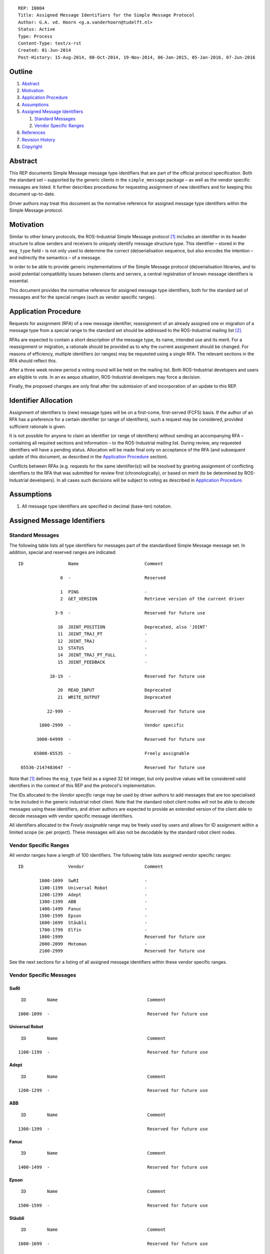 ::

  REP: I0004
  Title: Assigned Message Identifiers for the Simple Message Protocol
  Author: G.A. vd. Hoorn <g.a.vanderhoorn@tudelft.nl>
  Status: Active
  Type: Process
  Content-Type: text/x-rst
  Created: 01-Jun-2014
  Post-History: 15-Aug-2014, 08-Oct-2014, 19-Nov-2014, 06-Jan-2015, 05-Jan-2016, 07-Jun-2016


Outline
=======

#. Abstract_
#. Motivation_
#. `Application Procedure`_
#. Assumptions_
#. `Assigned Message Identifiers`_

   #. `Standard Messages`_
   #. `Vendor Specific Ranges`_

#. References_
#. `Revision History`_
#. Copyright_


Abstract
========

This REP documents Simple Message message type identifiers that are
part of the official protocol specification. Both the standard set –
supported by the generic clients in the ``simple_message`` package –
as well as the vendor specific messages are listed. It further
describes procedures for requesting assignment of new identifiers and
for keeping this document up-to-date.

Driver authors may treat this document as the normative reference for
assigned message type identifiers within the Simple Message protocol.


Motivation
==========

Similar to other binary protocols, the ROS-Industrial Simple Message
protocol [#simple_message]_ includes an identifier in its header
structure to allow senders and receivers to uniquely identify
message structure type. This identifier – stored in the ``msg_type``
field – is not only used to determine the correct (de)serialisation
sequence, but also encodes the intention – and indirectly the
semantics – of a message.

In order to be able to provide generic implementations of the Simple
Message protocol (de)serialisation libraries, and to avoid potential
compatibility issues between clients and servers, a central
registration of known message identifiers is essential.

This document provides the normative reference for assigned message
type identifiers, both for the standard set of messages and for the
special ranges (such as vendor specific ranges).


Application Procedure
=====================

Requests for assignment (RFA) of a new message identifier,
reassignment of an already assigned one or migration of a message type
from a special range to the standard set should be addressed to the
ROS-Industrial mailing list [#rosi_ml]_.

RFAs are expected to contain a short description of the message type,
its name, intended use and its merit. For a reassignment or migration,
a rationale should be provided as to why the current assignment should
be changed. For reasons of efficiency, multiple identifiers (or
ranges) may be requested using a single RFA. The relevant sections in
the RFA should reflect this.

After a three week review period a voting round will be held on the
mailing list. Both ROS-Industrial developers and users are eligible
to vote. In an ex aequo situation, ROS-Industrial developers may force
a decision.

Finally, the proposed changes are only final after the submission of
and incorporation of an update to this REP.


Identifier Allocation
=====================

Assignment of identifiers to (new) message types will be on a
first-come, first-served (FCFS) basis. If the author of an RFA has a
preference for a certain identifier (or range of identifiers), such a
request may be considered, provided sufficient rationale is given.

It is not possible for anyone to claim an identifier (or range of
identifiers) without sending an accompanying RFA – containing all
required sections and information – to the ROS-Industrial mailing
list. During review, any requested identifiers will have a pending
status. Allocation will be made final only on acceptance of the RFA
(and subsequent update of this document, as described in the
`Application Procedure`_ section).

Conflicts between RFAs (e.g. requests for the same identifier(s))
will be resolved by granting assignment of conflicting identifiers to
the RFA that was submitted for review first (chronologically), or
based on merit (to be determined by ROS-Industrial developers). In
all cases such decisions will be subject to voting as described in
`Application Procedure`_.


Assumptions
===========

#. All message type identifiers are specified in decimal (base-ten)
   notation.


Assigned Message Identifiers
============================

Standard Messages
-----------------

The following table lists all type identifiers for messages part of
the standardised Simple Message message set. In addition, special
and reserved ranges are indicated::


  ID                 Name                         Comment

                  0  -                            Reserved

                  1  PING                         -
                  2  GET_VERSION                  Retrieve version of the current driver

                3-9  -                            Reserved for future use

                 10  JOINT_POSITION               Deprecated, also 'JOINT'
                 11  JOINT_TRAJ_PT                -
                 12  JOINT_TRAJ                   -
                 13  STATUS                       -
                 14  JOINT_TRAJ_PT_FULL           -
                 15  JOINT_FEEDBACK               -

              16-19  -                            Reserved for future use

                 20  READ_INPUT                   Deprecated
                 21  WRITE_OUTPUT                 Deprecated

             22-999  -                            Reserved for future use

          1000-2999  -                            Vendor specific

         3000-64999  -                            Reserved for future use

        65000-65535  -                            Freely assignable

   65536-2147483647  -                            Reserved for future use


Note that [#simple_message]_ defines the ``msg_type`` field as a
signed 32 bit integer, but only positive values will be considered
valid identifiers in the context of this REP and the protocol's
implementation.

The IDs allocated to the *Vendor specific* range may be used by driver
authors to add messages that are too specialised to be included in the
generic industrial robot client. Note that the standard robot client
nodes will not be able to decode messages using these identifiers,
and driver authors are expected to provide an extended version of the
client able to decode messages with vendor specific message
identifiers.

All identifiers allocated to the *Freely assignable* range may be
freely used by users and allows for ID assignment within a limited
scope (ie: per project). These messages will also not be decodable
by the standard robot client nodes.


Vendor Specific Ranges
----------------------

All vendor ranges have a length of 100 identifiers. The following
table lists assigned vendor specific ranges::


  ID                 Vendor                       Comment

          1000-1099  SwRI                         -
          1100-1199  Universal Robot              -
          1200-1299  Adept                        -
          1300-1399  ABB                          -
          1400-1499  Fanuc                        -
          1500-1599  Epson                        -
          1600-1699  Stäubli                      -
          1700-1799  Elfin                        -
          1800-1999                               Reserved for future use
          2000-2099  Motoman                      -
          2100-2999                               Reserved for future use


See the next sections for a listing of all assigned message
identifiers within these vendor specific ranges.


Vendor Specific Messages
------------------------

SwRI
^^^^

::

  ID        Name                                  Comment

 1000-1099  -                                     Reserved for future use


Universal Robot
^^^^^^^^^^^^^^^

::

  ID        Name                                  Comment

 1100-1199  -                                     Reserved for future use


Adept
^^^^^

::

  ID        Name                                  Comment

 1200-1299  -                                     Reserved for future use


ABB
^^^

::

  ID        Name                                  Comment

 1300-1399  -                                     Reserved for future use


Fanuc
^^^^^

::

  ID        Name                                  Comment

 1400-1499  -                                     Reserved for future use


Epson
^^^^^

::

  ID        Name                                  Comment

 1500-1599  -                                     Reserved for future use


Stäubli
^^^^^^^

::

  ID        Name                                  Comment

 1600-1699  -                                     Reserved for future use


Elfin
^^^^^^^

::

  ID        Name                                  Comment

 1700-1799  -                                     Reserved for future use



Motoman
^^^^^^^

::

  ID        Name                                  Comment

      2001  MOTOMAN_MOTION_CTRL                   Control motion-server settings/options
      2002  MOTOMAN_MOTION_REPLY                  -
      2003  ROS_MSG_MOTO_READ_IO_BIT              Read single I/O point (any address)
      2004  ROS_MSG_MOTO_READ_IO_BIT_REPLY        -
      2005  ROS_MSG_MOTO_WRITE_IO_BIT             Write single input point ('Network Inputs' only)
      2006  ROS_MSG_MOTO_WRITE_IO_BIT_REPLY       -
      2007  ROS_MSG_MOTO_READ_IO_GROUP            Ready whole group (byte) of I/O (any address)
      2008  ROS_MSG_MOTO_READ_IO_GROUP_REPLY      -
      2009  ROS_MSG_MOTO_WRITE_IO_GROUP           Write whole group (byte) of 'Network Inputs'
      2010  ROS_MSG_MOTO_WRITE_IO_GROUP_REPLY     -
      2011  ROS_MSG_MOTO_IOCTRL_REPLY             -

 2012-2015  -                                     Reserved for future use

      2016  ROS_MSG_MOTO_JOINT_TRAJ_PT_FULL_EX    Command multiple control-groups with a single message
      2017  ROS_MSG_MOTO_JOINT_FEEDBACK_EX        Get feedback position of multiple control-groups with a single message
      2018  ROS_MSG_MOTO_SELECT_TOOL              Set the active tool file (for PFL function)

      2019  -                                     Reserved for future use

      2020  ROS_MSG_MOTO_GET_DH_PARAMETERS        Get DH parameters for all control-groups connected to the robot controller

 2021-2099  -                                     Reserved for future use


References
==========

.. [#simple_message] ROS-Industrial simple_message package, ROS Wiki, on-line, retrieved 1 June 2014
   (http://wiki.ros.org/simple_message)
.. [#rosi_ml] ROS-Industrial mailing list (Google Group)
   (https://groups.google.com/forum/?fromgroups#!forum/swri-ros-pkg-dev)
.. [#msg_ping] PING, message definition, industrial_core Github repository, on-line
   (https://github.com/ros-industrial/industrial_core/blob/12a74a1f9f26aea0ee075edaf4c84473bd8e112a/simple_message/include/simple_message/ping_message.h#L49-L52)
.. [#msg_joint_pos] JOINT_POSITION, message definition, industrial_core Github repository, on-line
   (https://github.com/ros-industrial/industrial_core/blob/12a74a1f9f26aea0ee075edaf4c84473bd8e112a/simple_message/include/simple_message/messages/joint_message.h#L65-L83)
.. [#msg_joint_traj_pt] JOINT_TRAJ_PT, message definition, industrial_core Github repository, on-line
   (https://github.com/ros-industrial/industrial_core/blob/12a74a1f9f26aea0ee075edaf4c84473bd8e112a/simple_message/include/simple_message/joint_traj_pt.h#L61-L86)
.. [#msg_joint_traj] JOINT_TRAJ, message definition, industrial_core Github repository, on-line
   (https://github.com/ros-industrial/industrial_core/blob/12a74a1f9f26aea0ee075edaf4c84473bd8e112a/simple_message/include/simple_message/joint_traj.h#L54-L62)
.. [#msg_status] STATUS, message definition, industrial_core Github repository, on-line
   (https://github.com/ros-industrial/industrial_core/blob/4405b0dc31212a50234eeaedd5d8e3a299f18755/simple_message/include/simple_message/robot_status.h#L95-L114)
.. [#msg_joint_traj_pt_full] JOINT_TRAJ_PT_FULL, message definition, industrial_core Github repository, on-line
   (https://github.com/ros-industrial/industrial_core/blob/12a74a1f9f26aea0ee075edaf4c84473bd8e112a/simple_message/include/simple_message/joint_traj_pt_full.h#L70-L94)
.. [#msg_joint_feedback] JOINT_FEEDBACK, message definition, industrial_core Github repository, on-line
   (https://github.com/ros-industrial/industrial_core/blob/12a74a1f9f26aea0ee075edaf4c84473bd8e112a/simple_message/include/simple_message/joint_feedback.h#L61-L81)


Revision History
================

::
  2019-10-28  Assigned range for Elfin robot 
  2019-08-20  Add Motoman specific messages: get D-H parameters and
              tool configuration selection.
  2017-03-28  Update Motoman specific I/O messages.
  2016-07-07  Consolidate Vendor Specific ranges.
              Shift start of Freely assignable range by 1 to make it
              consistent with other range boundaries.
  2016-07-07  Add vendor specific ranges for Epson and Stäubli.
  2016-01-05  Updated link to STATUS message header.
  2015-01-14  Added Vendor Specific Ranges for all currently supported
              robot platforms.
  2015-01-06  Added message identifier for GET_VERSION.
              Added Motoman specific message identifiers for SINGLE_IO
              control which were implemented in v1.2.4 of the MotoROS
              driver.
  2014-11-19  Reduced length of assigned vendor specific ranges from
              1000 to 100 identifiers
  2014-10-08  Updated Vendor specific sections with identifiers
              currently in use
  2014-06-01  Initial revision


Copyright
=========

This document has been placed in the public domain.
